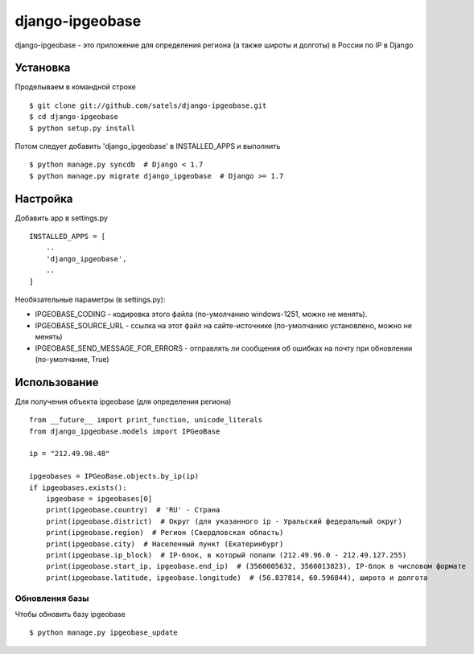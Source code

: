 ================
django-ipgeobase
================

django-ipgeobase - это приложение для определения региона (а также широты и долготы) в России по IP в Django

Установка
=========

Проделываем в командной строке ::

  $ git clone git://github.com/satels/django-ipgeobase.git
  $ cd django-ipgeobase
  $ python setup.py install


Потом следует добавить 'django_ipgeobase' в INSTALLED_APPS и выполнить ::

  $ python manage.py syncdb  # Django < 1.7
  $ python manage.py migrate django_ipgeobase  # Django >= 1.7


Настройка
=========

Добавить app в settings.py ::

  INSTALLED_APPS = [
      ..
      'django_ipgeobase',
      ..
  ]

Необязательные параметры (в settings.py):

* IPGEOBASE_CODING - кодировка этого файла (по-умолчанию windows-1251, можно не менять).
* IPGEOBASE_SOURCE_URL - ссылка на этот файл на сайте-источнике (по-умолчанию установлено, можно не менять)
* IPGEOBASE_SEND_MESSAGE_FOR_ERRORS - отправлять ли сообщения об ошибках на почту при обновлении (по-умолчание, True)


Использование
=============

Для получения объекта ipgeobase (для определения региона) ::

  from __future__ import print_function, unicode_literals
  from django_ipgeobase.models import IPGeoBase

  ip = "212.49.98.48"

  ipgeobases = IPGeoBase.objects.by_ip(ip)
  if ipgeobases.exists():
      ipgeobase = ipgeobases[0]
      print(ipgeobase.country)  # 'RU' - Страна
      print(ipgeobase.district)  # Округ (для указанного ip - Уральский федеральный округ)
      print(ipgeobase.region)  # Регион (Свердловская область)
      print(ipgeobase.city)  # Населенный пункт (Екатеринбург)
      print(ipgeobase.ip_block)  # IP-блок, в который попали (212.49.96.0 - 212.49.127.255)
      print(ipgeobase.start_ip, ipgeobase.end_ip)  # (3560005632, 3560013823), IP-блок в числовом формате
      print(ipgeobase.latitude, ipgeobase.longitude)  # (56.837814, 60.596844), широта и долгота


Обновления базы
---------------

Чтобы обновить базу ipgeobase ::

  $ python manage.py ipgeobase_update
